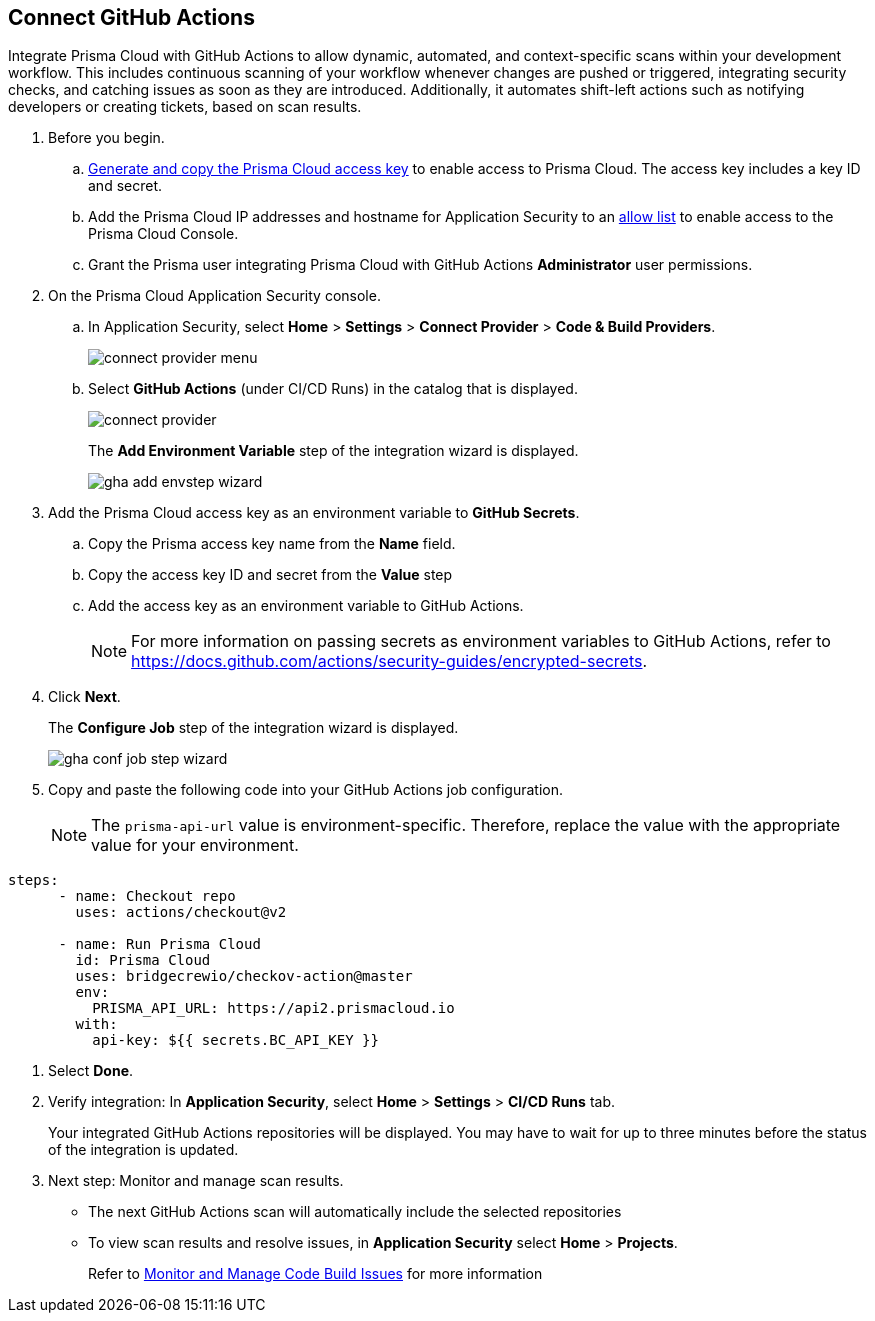 :topic_type: task

[.task]
== Connect GitHub Actions 

Integrate Prisma Cloud with GitHub Actions to allow dynamic, automated, and context-specific scans within your development workflow. This includes continuous scanning of your workflow whenever changes are pushed or triggered, integrating security checks, and catching issues as soon as they are introduced. Additionally, it automates shift-left actions such as notifying developers or creating tickets, based on scan results.

[.procedure]

. Before you begin.

.. xref:../../../../administration/create-access-keys.adoc[Generate and copy the Prisma Cloud access key] to enable access to Prisma Cloud. The access key includes a key ID and secret.

.. Add the Prisma Cloud IP addresses and hostname for Application Security to an xref:../../../../get-started/console-prerequisites.adoc[allow list] to enable access to the Prisma Cloud Console. 
.. Grant the Prisma user integrating Prisma Cloud with GitHub Actions *Administrator* user permissions. 

. On the Prisma Cloud Application Security console.
.. In Application Security, select *Home* > *Settings* > *Connect Provider* > *Code & Build Providers*.
+
image::application-security/connect-provider-menu.png[]

.. Select *GitHub Actions* (under CI/CD Runs) in the catalog that is displayed.
+
image::application-security/connect-provider.png[]
+
The *Add Environment Variable* step of the integration wizard is displayed.
+
image::application-security/gha-add-envstep-wizard.png[]

. Add the Prisma Cloud access key as an environment variable to *GitHub Secrets*.
.. Copy the Prisma access key name from the *Name* field.
.. Copy the access key ID and secret from the *Value* step
.. Add the access key as an environment variable to GitHub Actions.
+
NOTE: For more information on passing secrets as environment variables to GitHub Actions, refer to https://docs.github.com/actions/security-guides/encrypted-secrets.

. Click *Next*.
+
The *Configure Job* step of the integration wizard is displayed.
+
image::application-security/gha-conf-job-step-wizard.png[]

. Copy and paste the following code into your GitHub Actions job configuration.
+
NOTE: The `prisma-api-url` value is environment-specific. Therefore, replace the value with the appropriate value for your environment.  

[source.yml]
----
steps:
      - name: Checkout repo
        uses: actions/checkout@v2

      - name: Run Prisma Cloud 
        id: Prisma Cloud
        uses: bridgecrewio/checkov-action@master 
        env:
          PRISMA_API_URL: https://api2.prismacloud.io
        with:
          api-key: ${{ secrets.BC_API_KEY }}
----

. Select *Done*.
. Verify integration: In *Application Security*, select *Home* > *Settings* > *CI/CD Runs* tab.
+
Your integrated GitHub Actions repositories will be displayed. You may have to wait for up to three minutes before the status of the integration is updated.


. Next step: Monitor and manage scan results.
+
* The next GitHub Actions scan will automatically include the selected repositories
+
* To view scan results and resolve issues, in *Application Security* select *Home* > *Projects*. 
+
Refer to xref:../../../risk-management/monitor-and-manage-code-build/monitor-and-manage-code-build.adoc[Monitor and Manage Code Build Issues] for more information  

